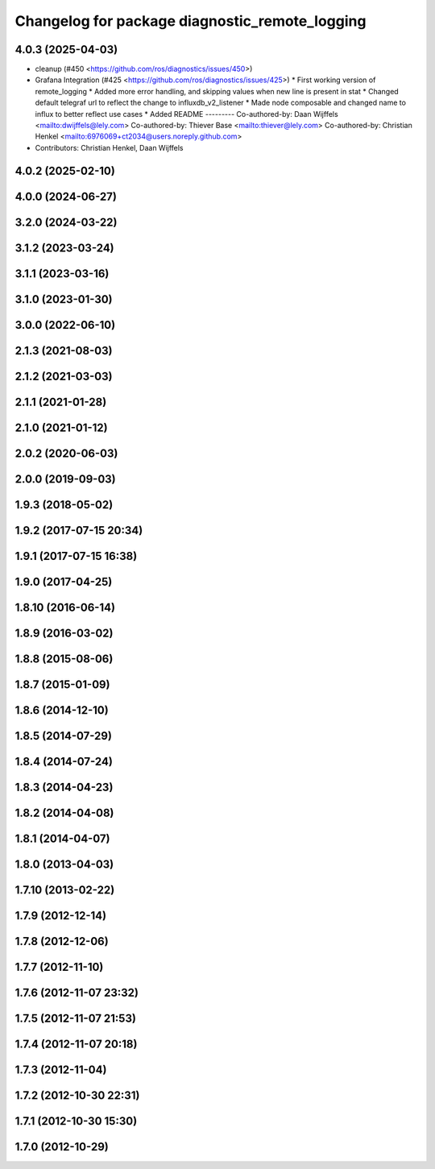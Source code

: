 ^^^^^^^^^^^^^^^^^^^^^^^^^^^^^^^^^^^^^^^^^^^^^^^
Changelog for package diagnostic_remote_logging
^^^^^^^^^^^^^^^^^^^^^^^^^^^^^^^^^^^^^^^^^^^^^^^

4.0.3 (2025-04-03)
------------------
* cleanup (#450 <https://github.com/ros/diagnostics/issues/450>)
* Grafana Integration (#425 <https://github.com/ros/diagnostics/issues/425>)
  * First working version of remote_logging
  * Added more error handling, and skipping values when new line is present in stat
  * Changed default telegraf url to reflect the change to influxdb_v2_listener
  * Made node composable and changed name to influx to better reflect use cases
  * Added README
  ---------
  Co-authored-by: Daan Wijffels <mailto:dwijffels@lely.com>
  Co-authored-by: Thiever Base <mailto:thiever@lely.com>
  Co-authored-by: Christian Henkel <mailto:6976069+ct2034@users.noreply.github.com>
* Contributors: Christian Henkel, Daan Wijffels

4.0.2 (2025-02-10)
------------------

4.0.0 (2024-06-27)
------------------

3.2.0 (2024-03-22)
------------------

3.1.2 (2023-03-24)
------------------

3.1.1 (2023-03-16)
------------------

3.1.0 (2023-01-30)
------------------

3.0.0 (2022-06-10)
------------------

2.1.3 (2021-08-03)
------------------

2.1.2 (2021-03-03)
------------------

2.1.1 (2021-01-28)
------------------

2.1.0 (2021-01-12)
------------------

2.0.2 (2020-06-03)
------------------

2.0.0 (2019-09-03)
------------------

1.9.3 (2018-05-02)
------------------

1.9.2 (2017-07-15 20:34)
------------------------

1.9.1 (2017-07-15 16:38)
------------------------

1.9.0 (2017-04-25)
------------------

1.8.10 (2016-06-14)
-------------------

1.8.9 (2016-03-02)
------------------

1.8.8 (2015-08-06)
------------------

1.8.7 (2015-01-09)
------------------

1.8.6 (2014-12-10)
------------------

1.8.5 (2014-07-29)
------------------

1.8.4 (2014-07-24)
------------------

1.8.3 (2014-04-23)
------------------

1.8.2 (2014-04-08)
------------------

1.8.1 (2014-04-07)
------------------

1.8.0 (2013-04-03)
------------------

1.7.10 (2013-02-22)
-------------------

1.7.9 (2012-12-14)
------------------

1.7.8 (2012-12-06)
------------------

1.7.7 (2012-11-10)
------------------

1.7.6 (2012-11-07 23:32)
------------------------

1.7.5 (2012-11-07 21:53)
------------------------

1.7.4 (2012-11-07 20:18)
------------------------

1.7.3 (2012-11-04)
------------------

1.7.2 (2012-10-30 22:31)
------------------------

1.7.1 (2012-10-30 15:30)
------------------------

1.7.0 (2012-10-29)
------------------
